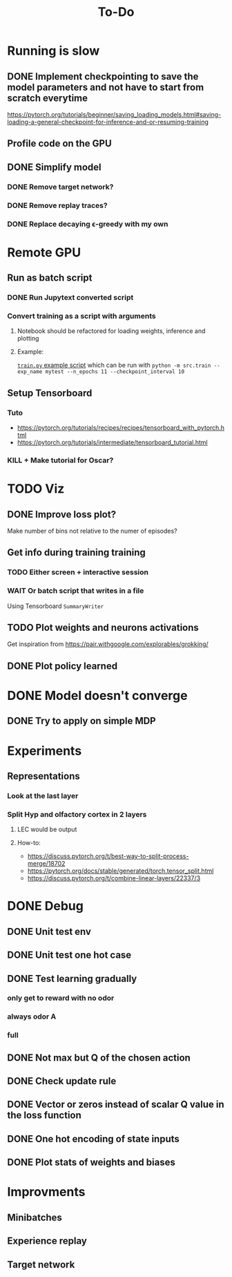 #+title: To-Do
* Running is slow
** DONE Implement checkpointing to save the model parameters and not have to start from scratch everytime
[[https://pytorch.org/tutorials/beginner/saving_loading_models.html#saving-loading-a-general-checkpoint-for-inference-and-or-resuming-training]]
** Profile code on the GPU
** DONE Simplify model
*** DONE Remove target network?
*** DONE Remove replay traces?
*** DONE Replace decaying \epsilon-greedy with my own
* Remote GPU
** Run as batch script
*** DONE Run Jupytext converted script
*** Convert training as a script with arguments
**** Notebook should be refactored for loading weights, inference and plotting
**** Example:
[[https://github.com/NICALab/SUPPORT/blob/main/src/train.py][~train.py~ example script]] which can be run with ~python -m src.train --exp_name mytest --n_epochs 11 --checkpoint_interval 10~
** Setup Tensorboard
*** Tuto
- https://pytorch.org/tutorials/recipes/recipes/tensorboard_with_pytorch.html
- https://pytorch.org/tutorials/intermediate/tensorboard_tutorial.html
*** KILL + Make tutorial for Oscar?
* TODO Viz
** DONE Improve loss plot?
Make number of bins not relative to the numer of episodes?

** Get info during training training
*** TODO Either screen + interactive session
*** WAIT Or batch script that writes in a file
Using  Tensorboard ~SummaryWriter~
** TODO Plot weights and neurons activations
Get inspiration from https://pair.withgoogle.com/explorables/grokking/
** DONE Plot policy learned
* DONE Model doesn't converge
** DONE Try to apply on simple MDP
* Experiments
** Representations
*** Look at the last layer
*** Split Hyp and olfactory cortex in 2 layers
**** LEC would be output
**** How-to:
- https://discuss.pytorch.org/t/best-way-to-split-process-merge/18702
- https://pytorch.org/docs/stable/generated/torch.tensor_split.html
- https://discuss.pytorch.org/t/combine-linear-layers/22337/3
* DONE Debug
** DONE Unit test env
** DONE Unit test one hot case
** DONE Test learning gradually
*** only get to reward with no odor
*** always odor A
*** full
** DONE Not max but Q of the chosen action
** DONE Check update rule
** DONE Vector or zeros instead of scalar Q value in the loss function
** DONE One hot encoding of state inputs
** DONE Plot stats of weights and biases
* Improvments
** Minibatches
** Experience replay
** Target network
